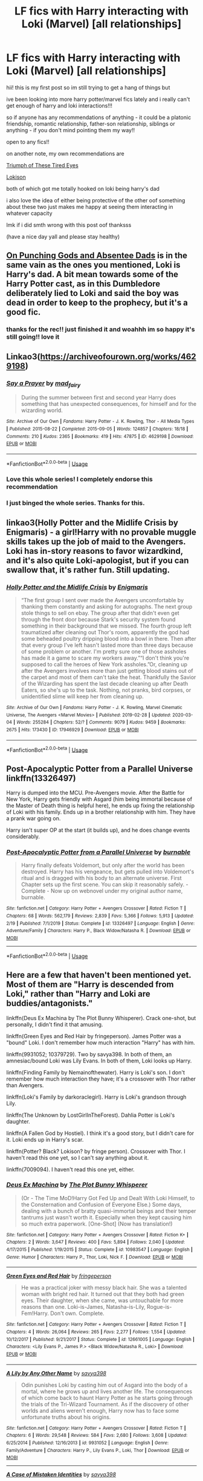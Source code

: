 #+TITLE: LF fics with Harry interacting with Loki (Marvel) [all relationships]

* LF fics with Harry interacting with Loki (Marvel) [all relationships]
:PROPERTIES:
:Author: nataliefwrites
:Score: 5
:DateUnix: 1584526444.0
:DateShort: 2020-Mar-18
:FlairText: Request
:END:
hii! this is my first post so im still trying to get a hang of things but

ive been looking into more harry potter/marvel fics lately and i really can't get enough of harry and loki interactions!!!

so if anyone has any recommendations of anything - it could be a platonic friendship, romantic relationship, father-son relationship, siblings or anything - if you don't mind pointing them my way!!

open to any fics!!

on another note, my own recommendations are

[[https://m.fanfiction.net/s/10216252/1/The-Triumph-of-These-Tired-Eyes][Triumph of These Tired Eyes]]

[[https://archiveofourown.org/works/4724522][Lokison]]

both of which got me totally hooked on loki being harry's dad

i also love the idea of either being protective of the other oof something about these two just makes me happy at seeing them interacting in whatever capacity

lmk if i did smth wrong with this post oof thanksss

(have a nice day yall and please stay healthy)


** [[https://archiveofourown.org/works/17926664/chapters/42330374][On Punching Gods and Absentee Dads]] is in the same vain as the ones you mentioned, Loki is Harry's dad. A bit mean towards some of the Harry Potter cast, as in this Dumbledore deliberately lied to Loki and said the boy was dead in order to keep to the prophecy, but it's a good fic.
:PROPERTIES:
:Author: StarOfTheSouth
:Score: 6
:DateUnix: 1584529795.0
:DateShort: 2020-Mar-18
:END:

*** thanks for the rec!! just finished it and woahhh im so happy it's still going!! love it
:PROPERTIES:
:Author: nataliefwrites
:Score: 3
:DateUnix: 1584784166.0
:DateShort: 2020-Mar-21
:END:


** Linkao3([[https://archiveofourown.org/works/4629198]])
:PROPERTIES:
:Author: Sharedo
:Score: 3
:DateUnix: 1584535487.0
:DateShort: 2020-Mar-18
:END:

*** [[https://archiveofourown.org/works/4629198][*/Say a Prayer/*]] by [[https://www.archiveofourown.org/users/mad_fairy/pseuds/mad_fairy][/mad_fairy/]]

#+begin_quote
  During the summer between first and second year Harry does something that has unexpected consequences, for himself and for the wizarding world.
#+end_quote

^{/Site/:} ^{Archive} ^{of} ^{Our} ^{Own} ^{*|*} ^{/Fandoms/:} ^{Harry} ^{Potter} ^{-} ^{J.} ^{K.} ^{Rowling,} ^{Thor} ^{-} ^{All} ^{Media} ^{Types} ^{*|*} ^{/Published/:} ^{2015-08-22} ^{*|*} ^{/Completed/:} ^{2015-09-05} ^{*|*} ^{/Words/:} ^{124857} ^{*|*} ^{/Chapters/:} ^{18/18} ^{*|*} ^{/Comments/:} ^{210} ^{*|*} ^{/Kudos/:} ^{2365} ^{*|*} ^{/Bookmarks/:} ^{419} ^{*|*} ^{/Hits/:} ^{47875} ^{*|*} ^{/ID/:} ^{4629198} ^{*|*} ^{/Download/:} ^{[[https://archiveofourown.org/downloads/4629198/Say%20a%20Prayer.epub?updated_at=1577679089][EPUB]]} ^{or} ^{[[https://archiveofourown.org/downloads/4629198/Say%20a%20Prayer.mobi?updated_at=1577679089][MOBI]]}

--------------

*FanfictionBot*^{2.0.0-beta} | [[https://github.com/tusing/reddit-ffn-bot/wiki/Usage][Usage]]
:PROPERTIES:
:Author: FanfictionBot
:Score: 2
:DateUnix: 1584535500.0
:DateShort: 2020-Mar-18
:END:


*** Love this whole series! I completely endorse this recommendation
:PROPERTIES:
:Author: mike-kenobi
:Score: 1
:DateUnix: 1584556660.0
:DateShort: 2020-Mar-18
:END:


*** I just binged the whole series. Thanks for this.
:PROPERTIES:
:Author: Nyanmaru_San
:Score: 1
:DateUnix: 1584736728.0
:DateShort: 2020-Mar-21
:END:


** linkao3(Holly Potter and the Midlife Crisis by Enigmaris) - a girl!Harry with no provable muggle skills takes up the job of maid to the Avengers. Loki has in-story reasons to favor wizardkind, and it's also quite Loki-apologist, but if you can swallow that, it's rather fun. Still updating.
:PROPERTIES:
:Author: wordhammer
:Score: 2
:DateUnix: 1584545827.0
:DateShort: 2020-Mar-18
:END:

*** [[https://archiveofourown.org/works/17946929][*/Holly Potter and the Midlife Crisis/*]] by [[https://www.archiveofourown.org/users/Enigmaris/pseuds/Enigmaris][/Enigmaris/]]

#+begin_quote
  “The first group I sent over made the Avengers uncomfortable by thanking them constantly and asking for autographs. The next group stole things to sell on ebay. The group after that didn't even get through the front door because Stark's security system found something in their background that we missed. The fourth group left traumatized after cleaning out Thor's room, apparently the god had some beheaded poultry dripping blood into a bowl in there. Then after that every group I've left hasn't lasted more than three days because of some problem or another. I'm pretty sure one of those assholes has made it a game to scare my workers away.”“I don't think you're supposed to call the heroes of New York assholes.”Or, cleaning up after the Avengers involves more than just getting blood stains out of the carpet and most of them can't take the heat. Thankfully the Savior of the Wizarding has spent the last decade cleaning up after Death Eaters, so she's up to the task. Nothing, not pranks, bird corpses, or unidentified slime will keep her from cleaning up.
#+end_quote

^{/Site/:} ^{Archive} ^{of} ^{Our} ^{Own} ^{*|*} ^{/Fandoms/:} ^{Harry} ^{Potter} ^{-} ^{J.} ^{K.} ^{Rowling,} ^{Marvel} ^{Cinematic} ^{Universe,} ^{The} ^{Avengers} ^{<Marvel} ^{Movies>} ^{*|*} ^{/Published/:} ^{2019-02-28} ^{*|*} ^{/Updated/:} ^{2020-03-04} ^{*|*} ^{/Words/:} ^{255284} ^{*|*} ^{/Chapters/:} ^{52/?} ^{*|*} ^{/Comments/:} ^{9079} ^{*|*} ^{/Kudos/:} ^{9459} ^{*|*} ^{/Bookmarks/:} ^{2675} ^{*|*} ^{/Hits/:} ^{173430} ^{*|*} ^{/ID/:} ^{17946929} ^{*|*} ^{/Download/:} ^{[[https://archiveofourown.org/downloads/17946929/Holly%20Potter%20and%20the.epub?updated_at=1583373634][EPUB]]} ^{or} ^{[[https://archiveofourown.org/downloads/17946929/Holly%20Potter%20and%20the.mobi?updated_at=1583373634][MOBI]]}

--------------

*FanfictionBot*^{2.0.0-beta} | [[https://github.com/tusing/reddit-ffn-bot/wiki/Usage][Usage]]
:PROPERTIES:
:Author: FanfictionBot
:Score: 3
:DateUnix: 1584545844.0
:DateShort: 2020-Mar-18
:END:


** *Post-Apocalyptic Potter from a Parallel Universe* linkffn(13326497)

Harry is dumped into the MCU. Pre-Avengers movie. After the Battle for New York, Harry gets friendly with Asgard (him being immortal because of the Master of Death thing is helpful here), he ends up fixing the relationship of Loki with his family. Ends up in a brother relationship with him. They have a prank war going on.

Harry isn't super OP at the start (it builds up), and he does change events considerably.
:PROPERTIES:
:Author: Nyanmaru_San
:Score: 2
:DateUnix: 1584579388.0
:DateShort: 2020-Mar-19
:END:

*** [[https://www.fanfiction.net/s/13326497/1/][*/Post-Apocalyptic Potter from a Parallel Universe/*]] by [[https://www.fanfiction.net/u/2906207/burnable][/burnable/]]

#+begin_quote
  Harry finally defeats Voldemort, but only after the world has been destroyed. Harry has his vengeance, but gets pulled into Voldemort's ritual and is dragged with his body to an alternate universe. First Chapter sets up the first scene. You can skip it reasonably safely. - Complete - Now up on webnovel under my original author name, burnable.
#+end_quote

^{/Site/:} ^{fanfiction.net} ^{*|*} ^{/Category/:} ^{Harry} ^{Potter} ^{+} ^{Avengers} ^{Crossover} ^{*|*} ^{/Rated/:} ^{Fiction} ^{T} ^{*|*} ^{/Chapters/:} ^{68} ^{*|*} ^{/Words/:} ^{562,179} ^{*|*} ^{/Reviews/:} ^{2,839} ^{*|*} ^{/Favs/:} ^{5,366} ^{*|*} ^{/Follows/:} ^{5,913} ^{*|*} ^{/Updated/:} ^{2/19} ^{*|*} ^{/Published/:} ^{7/1/2019} ^{*|*} ^{/Status/:} ^{Complete} ^{*|*} ^{/id/:} ^{13326497} ^{*|*} ^{/Language/:} ^{English} ^{*|*} ^{/Genre/:} ^{Adventure/Family} ^{*|*} ^{/Characters/:} ^{Harry} ^{P.,} ^{Black} ^{Widow/Natasha} ^{R.} ^{*|*} ^{/Download/:} ^{[[http://www.ff2ebook.com/old/ffn-bot/index.php?id=13326497&source=ff&filetype=epub][EPUB]]} ^{or} ^{[[http://www.ff2ebook.com/old/ffn-bot/index.php?id=13326497&source=ff&filetype=mobi][MOBI]]}

--------------

*FanfictionBot*^{2.0.0-beta} | [[https://github.com/tusing/reddit-ffn-bot/wiki/Usage][Usage]]
:PROPERTIES:
:Author: FanfictionBot
:Score: 2
:DateUnix: 1584579402.0
:DateShort: 2020-Mar-19
:END:


** Here are a few that haven't been mentioned yet. Most of them are "Harry is descended from Loki," rather than "Harry and Loki are buddies/antagonists."

linkffn(Deus Ex Machina by The Plot Bunny Whisperer). Crack one-shot, but personally, I didn't find it that amusing.

linkffn(Green Eyes and Red Hair by fringeperson). James Potter was a "bound" Loki. I don't remember how much interaction "Harry" has with him.

linkffn(9931052; 10379729). Two by savya398. In both of them, an amnesiac/bound Loki was Lily Evans. In both of them, Loki looks up Harry.

linkffn(Finding Family by Nemainofthewater). Harry is Loki's son. I don't remember how much interaction they have; it's a crossover with Thor rather than Avengers.

linkffn(Loki's Family by darkoraclegirl). Harry is Loki's grandson through Lily.

linkffn(The Unknown by LostGirlInTheForest). Dahlia Potter is Loki's daughter.

linkffn(A Fallen God by Hostiel). I think it's a good story, but I didn't care for it. Loki ends up in Harry's scar.

linkffn(Potter? Black? Lokison? by fringe person). Crossover with Thor. I haven't read this one yet, so I can't say anything about it.

linkffn(7009094). I haven't read this one yet, either.
:PROPERTIES:
:Author: steve_wheeler
:Score: 2
:DateUnix: 1584646765.0
:DateShort: 2020-Mar-19
:END:

*** [[https://www.fanfiction.net/s/10983547/1/][*/Deus Ex Machina/*]] by [[https://www.fanfiction.net/u/255430/The-Plot-Bunny-Whisperer][/The Plot Bunny Whisperer/]]

#+begin_quote
  (Or - The Time MoD!Harry Got Fed Up and Dealt With Loki Himself, to the Consternation and Confusion of Everyone Else.) Some days, dealing with a bunch of bratty quasi-immortal beings and their temper tantrums just wasn't worth it. Especially when they kept causing him so much extra paperwork. [One-Shot] (Now has translation!)
#+end_quote

^{/Site/:} ^{fanfiction.net} ^{*|*} ^{/Category/:} ^{Harry} ^{Potter} ^{+} ^{Avengers} ^{Crossover} ^{*|*} ^{/Rated/:} ^{Fiction} ^{K+} ^{*|*} ^{/Chapters/:} ^{2} ^{*|*} ^{/Words/:} ^{3,647} ^{*|*} ^{/Reviews/:} ^{400} ^{*|*} ^{/Favs/:} ^{5,894} ^{*|*} ^{/Follows/:} ^{2,040} ^{*|*} ^{/Updated/:} ^{4/17/2015} ^{*|*} ^{/Published/:} ^{1/19/2015} ^{*|*} ^{/Status/:} ^{Complete} ^{*|*} ^{/id/:} ^{10983547} ^{*|*} ^{/Language/:} ^{English} ^{*|*} ^{/Genre/:} ^{Humor} ^{*|*} ^{/Characters/:} ^{Harry} ^{P.,} ^{Thor,} ^{Loki,} ^{Nick} ^{F.} ^{*|*} ^{/Download/:} ^{[[http://www.ff2ebook.com/old/ffn-bot/index.php?id=10983547&source=ff&filetype=epub][EPUB]]} ^{or} ^{[[http://www.ff2ebook.com/old/ffn-bot/index.php?id=10983547&source=ff&filetype=mobi][MOBI]]}

--------------

[[https://www.fanfiction.net/s/12661005/1/][*/Green Eyes and Red Hair/*]] by [[https://www.fanfiction.net/u/1424477/fringeperson][/fringeperson/]]

#+begin_quote
  He was a practical joker with messy black hair. She was a talented woman with bright red hair. It turned out that they both had green eyes. Their daughter, when she came, was untouchable for more reasons than one. Loki-is-James, Natasha-is-Lily, Rogue-is-Fem!Harry. Don't own. Complete.
#+end_quote

^{/Site/:} ^{fanfiction.net} ^{*|*} ^{/Category/:} ^{Harry} ^{Potter} ^{+} ^{Avengers} ^{Crossover} ^{*|*} ^{/Rated/:} ^{Fiction} ^{T} ^{*|*} ^{/Chapters/:} ^{4} ^{*|*} ^{/Words/:} ^{26,064} ^{*|*} ^{/Reviews/:} ^{265} ^{*|*} ^{/Favs/:} ^{2,277} ^{*|*} ^{/Follows/:} ^{1,554} ^{*|*} ^{/Updated/:} ^{10/12/2017} ^{*|*} ^{/Published/:} ^{9/21/2017} ^{*|*} ^{/Status/:} ^{Complete} ^{*|*} ^{/id/:} ^{12661005} ^{*|*} ^{/Language/:} ^{English} ^{*|*} ^{/Characters/:} ^{<Lily} ^{Evans} ^{P.,} ^{James} ^{P.>} ^{<Black} ^{Widow/Natasha} ^{R.,} ^{Loki>} ^{*|*} ^{/Download/:} ^{[[http://www.ff2ebook.com/old/ffn-bot/index.php?id=12661005&source=ff&filetype=epub][EPUB]]} ^{or} ^{[[http://www.ff2ebook.com/old/ffn-bot/index.php?id=12661005&source=ff&filetype=mobi][MOBI]]}

--------------

[[https://www.fanfiction.net/s/9931052/1/][*/A Lily by Any Other Name/*]] by [[https://www.fanfiction.net/u/3414810/savya398][/savya398/]]

#+begin_quote
  Odin punishes Loki by casting him out of Asgard into the body of a mortal, where he grows up and lives another life. The consequences of which come back to haunt Harry Potter as he starts going through the trials of the Tri-Wizard Tournament. As if the discovery of other worlds and aliens weren't enough, Harry now has to face some unfortunate truths about his origins.
#+end_quote

^{/Site/:} ^{fanfiction.net} ^{*|*} ^{/Category/:} ^{Harry} ^{Potter} ^{+} ^{Avengers} ^{Crossover} ^{*|*} ^{/Rated/:} ^{Fiction} ^{T} ^{*|*} ^{/Chapters/:} ^{6} ^{*|*} ^{/Words/:} ^{29,548} ^{*|*} ^{/Reviews/:} ^{584} ^{*|*} ^{/Favs/:} ^{2,680} ^{*|*} ^{/Follows/:} ^{3,608} ^{*|*} ^{/Updated/:} ^{6/25/2014} ^{*|*} ^{/Published/:} ^{12/16/2013} ^{*|*} ^{/id/:} ^{9931052} ^{*|*} ^{/Language/:} ^{English} ^{*|*} ^{/Genre/:} ^{Family/Adventure} ^{*|*} ^{/Characters/:} ^{Harry} ^{P.,} ^{Lily} ^{Evans} ^{P.,} ^{Loki,} ^{Thor} ^{*|*} ^{/Download/:} ^{[[http://www.ff2ebook.com/old/ffn-bot/index.php?id=9931052&source=ff&filetype=epub][EPUB]]} ^{or} ^{[[http://www.ff2ebook.com/old/ffn-bot/index.php?id=9931052&source=ff&filetype=mobi][MOBI]]}

--------------

[[https://www.fanfiction.net/s/10379729/1/][*/A Case of Mistaken Identities/*]] by [[https://www.fanfiction.net/u/3414810/savya398][/savya398/]]

#+begin_quote
  Years ago a mistake was made. Now years later the consequences of that mistake are being brought into to light. A mistake that has the potential to destroy Harry's life as he knows it. His parents aren't who they thought they were, and he's left facing a truth about himself that leaves him uncertain about his future.
#+end_quote

^{/Site/:} ^{fanfiction.net} ^{*|*} ^{/Category/:} ^{Harry} ^{Potter} ^{+} ^{Avengers} ^{Crossover} ^{*|*} ^{/Rated/:} ^{Fiction} ^{T} ^{*|*} ^{/Chapters/:} ^{14} ^{*|*} ^{/Words/:} ^{84,102} ^{*|*} ^{/Reviews/:} ^{1,361} ^{*|*} ^{/Favs/:} ^{5,477} ^{*|*} ^{/Follows/:} ^{7,188} ^{*|*} ^{/Updated/:} ^{5/4/2019} ^{*|*} ^{/Published/:} ^{5/26/2014} ^{*|*} ^{/id/:} ^{10379729} ^{*|*} ^{/Language/:} ^{English} ^{*|*} ^{/Genre/:} ^{Family} ^{*|*} ^{/Characters/:} ^{Harry} ^{P.,} ^{Thor,} ^{Loki} ^{*|*} ^{/Download/:} ^{[[http://www.ff2ebook.com/old/ffn-bot/index.php?id=10379729&source=ff&filetype=epub][EPUB]]} ^{or} ^{[[http://www.ff2ebook.com/old/ffn-bot/index.php?id=10379729&source=ff&filetype=mobi][MOBI]]}

--------------

[[https://www.fanfiction.net/s/7559173/1/][*/Finding Family/*]] by [[https://www.fanfiction.net/u/1324422/Nemainofthewater][/Nemainofthewater/]]

#+begin_quote
  Loki fell off the Bifrost. Lily Potter had a beautiful baby boy with dark hair, green eyes, and a mischievious streak a mile wide.
#+end_quote

^{/Site/:} ^{fanfiction.net} ^{*|*} ^{/Category/:} ^{Harry} ^{Potter} ^{+} ^{Thor} ^{Crossover} ^{*|*} ^{/Rated/:} ^{Fiction} ^{T} ^{*|*} ^{/Chapters/:} ^{16} ^{*|*} ^{/Words/:} ^{14,542} ^{*|*} ^{/Reviews/:} ^{662} ^{*|*} ^{/Favs/:} ^{2,665} ^{*|*} ^{/Follows/:} ^{3,365} ^{*|*} ^{/Updated/:} ^{8/21/2017} ^{*|*} ^{/Published/:} ^{11/17/2011} ^{*|*} ^{/id/:} ^{7559173} ^{*|*} ^{/Language/:} ^{English} ^{*|*} ^{/Genre/:} ^{Family/Humor} ^{*|*} ^{/Characters/:} ^{Harry} ^{P.,} ^{Loki} ^{*|*} ^{/Download/:} ^{[[http://www.ff2ebook.com/old/ffn-bot/index.php?id=7559173&source=ff&filetype=epub][EPUB]]} ^{or} ^{[[http://www.ff2ebook.com/old/ffn-bot/index.php?id=7559173&source=ff&filetype=mobi][MOBI]]}

--------------

[[https://www.fanfiction.net/s/12380647/1/][*/Loki's Family/*]] by [[https://www.fanfiction.net/u/1829439/darkoraclegirl][/darkoraclegirl/]]

#+begin_quote
  My friend Ogremen gave me a challenge and then we decided to co-write it. The challenge was Asgardian Father's Surprize!Five year old Harry is running from his cousin and friends when he suddenly finds himself in a strange new place, Asgard. There he meets Loki and his life takes a turn for the better. This version has been ended, go to the rewrite What Once was Lost is Found Anew.
#+end_quote

^{/Site/:} ^{fanfiction.net} ^{*|*} ^{/Category/:} ^{Harry} ^{Potter} ^{+} ^{Avengers} ^{Crossover} ^{*|*} ^{/Rated/:} ^{Fiction} ^{T} ^{*|*} ^{/Chapters/:} ^{38} ^{*|*} ^{/Words/:} ^{276,493} ^{*|*} ^{/Reviews/:} ^{843} ^{*|*} ^{/Favs/:} ^{2,658} ^{*|*} ^{/Follows/:} ^{3,111} ^{*|*} ^{/Updated/:} ^{9/25/2019} ^{*|*} ^{/Published/:} ^{2/24/2017} ^{*|*} ^{/Status/:} ^{Complete} ^{*|*} ^{/id/:} ^{12380647} ^{*|*} ^{/Language/:} ^{English} ^{*|*} ^{/Genre/:} ^{Family/Hurt/Comfort} ^{*|*} ^{/Characters/:} ^{Harry} ^{P.} ^{*|*} ^{/Download/:} ^{[[http://www.ff2ebook.com/old/ffn-bot/index.php?id=12380647&source=ff&filetype=epub][EPUB]]} ^{or} ^{[[http://www.ff2ebook.com/old/ffn-bot/index.php?id=12380647&source=ff&filetype=mobi][MOBI]]}

--------------

[[https://www.fanfiction.net/s/12713862/1/][*/The Unknown/*]] by [[https://www.fanfiction.net/u/4570354/LostGirlInTheForest][/LostGirlInTheForest/]]

#+begin_quote
  Fem!Harry. After saving the Philosopher's stone, Dahlia Potter soon discovers the world isn't as black and white as she believes it to be. She suddenly discovers the truth of her true parentage and is faced with the threat of not just Lord Voldemort, but beings and people off realm, who would wish her harm, if they discovered who her father is.
#+end_quote

^{/Site/:} ^{fanfiction.net} ^{*|*} ^{/Category/:} ^{Harry} ^{Potter} ^{+} ^{Avengers} ^{Crossover} ^{*|*} ^{/Rated/:} ^{Fiction} ^{T} ^{*|*} ^{/Chapters/:} ^{72} ^{*|*} ^{/Words/:} ^{355,002} ^{*|*} ^{/Reviews/:} ^{1,834} ^{*|*} ^{/Favs/:} ^{3,100} ^{*|*} ^{/Follows/:} ^{3,308} ^{*|*} ^{/Updated/:} ^{2/21/2019} ^{*|*} ^{/Published/:} ^{11/4/2017} ^{*|*} ^{/Status/:} ^{Complete} ^{*|*} ^{/id/:} ^{12713862} ^{*|*} ^{/Language/:} ^{English} ^{*|*} ^{/Genre/:} ^{Drama/Family} ^{*|*} ^{/Download/:} ^{[[http://www.ff2ebook.com/old/ffn-bot/index.php?id=12713862&source=ff&filetype=epub][EPUB]]} ^{or} ^{[[http://www.ff2ebook.com/old/ffn-bot/index.php?id=12713862&source=ff&filetype=mobi][MOBI]]}

--------------

*FanfictionBot*^{2.0.0-beta} | [[https://github.com/tusing/reddit-ffn-bot/wiki/Usage][Usage]]
:PROPERTIES:
:Author: FanfictionBot
:Score: 2
:DateUnix: 1584646879.0
:DateShort: 2020-Mar-19
:END:


*** [[https://www.fanfiction.net/s/11447653/1/][*/A Fallen God/*]] by [[https://www.fanfiction.net/u/6470669/Hostiel][/Hostiel/]]

#+begin_quote
  When Loki fell from the Bifrost he was expecting the cool embrace of oblivion, not to become a spirit and then be ripped apart and forced into the mind of a six-year-old named Harry Potter. With no physical form, he must keep the boy alive if he seeks to keep existing, and everyone knows that the best way to ensure continued survival is to simply become greater than everyone else.
#+end_quote

^{/Site/:} ^{fanfiction.net} ^{*|*} ^{/Category/:} ^{Harry} ^{Potter} ^{+} ^{Avengers} ^{Crossover} ^{*|*} ^{/Rated/:} ^{Fiction} ^{T} ^{*|*} ^{/Chapters/:} ^{45} ^{*|*} ^{/Words/:} ^{102,718} ^{*|*} ^{/Reviews/:} ^{2,764} ^{*|*} ^{/Favs/:} ^{6,346} ^{*|*} ^{/Follows/:} ^{7,411} ^{*|*} ^{/Updated/:} ^{12/13/2018} ^{*|*} ^{/Published/:} ^{8/14/2015} ^{*|*} ^{/id/:} ^{11447653} ^{*|*} ^{/Language/:} ^{English} ^{*|*} ^{/Genre/:} ^{Adventure/Humor} ^{*|*} ^{/Characters/:} ^{Harry} ^{P.,} ^{Loki} ^{*|*} ^{/Download/:} ^{[[http://www.ff2ebook.com/old/ffn-bot/index.php?id=11447653&source=ff&filetype=epub][EPUB]]} ^{or} ^{[[http://www.ff2ebook.com/old/ffn-bot/index.php?id=11447653&source=ff&filetype=mobi][MOBI]]}

--------------

[[https://www.fanfiction.net/s/12893416/1/][*/Potter? Black? Lokison/*]] by [[https://www.fanfiction.net/u/1424477/fringeperson][/fringeperson/]]

#+begin_quote
  Sirius took his godsons from the wreckage, saw the mark on Harry's face, and sought a way to make the boys identical once again. Yet another take on the twin-fic trope. Heavily-implied Sirius/Loki slash. Oneshot, complete, don't own.
#+end_quote

^{/Site/:} ^{fanfiction.net} ^{*|*} ^{/Category/:} ^{Harry} ^{Potter} ^{+} ^{Thor} ^{Crossover} ^{*|*} ^{/Rated/:} ^{Fiction} ^{T} ^{*|*} ^{/Words/:} ^{7,680} ^{*|*} ^{/Reviews/:} ^{108} ^{*|*} ^{/Favs/:} ^{1,104} ^{*|*} ^{/Follows/:} ^{438} ^{*|*} ^{/Published/:} ^{4/5/2018} ^{*|*} ^{/Status/:} ^{Complete} ^{*|*} ^{/id/:} ^{12893416} ^{*|*} ^{/Language/:} ^{English} ^{*|*} ^{/Genre/:} ^{Supernatural/Family} ^{*|*} ^{/Characters/:} ^{Harry} ^{P.,} ^{Sirius} ^{B.,} ^{Loki} ^{*|*} ^{/Download/:} ^{[[http://www.ff2ebook.com/old/ffn-bot/index.php?id=12893416&source=ff&filetype=epub][EPUB]]} ^{or} ^{[[http://www.ff2ebook.com/old/ffn-bot/index.php?id=12893416&source=ff&filetype=mobi][MOBI]]}

--------------

[[https://www.fanfiction.net/s/7009094/1/][*/Harry Lokison the Trickster's Heir/*]] by [[https://www.fanfiction.net/u/383306/dglsprincess105][/dglsprincess105/]]

#+begin_quote
  A Marvel What If continuity: How things would have been different if Odin had placed Loki in the mortal body of James Potter? hey everyone! I'm alive!
#+end_quote

^{/Site/:} ^{fanfiction.net} ^{*|*} ^{/Category/:} ^{Harry} ^{Potter} ^{+} ^{Thor} ^{Crossover} ^{*|*} ^{/Rated/:} ^{Fiction} ^{K+} ^{*|*} ^{/Chapters/:} ^{12} ^{*|*} ^{/Words/:} ^{125,872} ^{*|*} ^{/Reviews/:} ^{1,203} ^{*|*} ^{/Favs/:} ^{3,876} ^{*|*} ^{/Follows/:} ^{4,059} ^{*|*} ^{/Updated/:} ^{12/13/2014} ^{*|*} ^{/Published/:} ^{5/21/2011} ^{*|*} ^{/id/:} ^{7009094} ^{*|*} ^{/Language/:} ^{English} ^{*|*} ^{/Genre/:} ^{Family/Humor} ^{*|*} ^{/Characters/:} ^{Harry} ^{P.,} ^{Loki} ^{L.} ^{*|*} ^{/Download/:} ^{[[http://www.ff2ebook.com/old/ffn-bot/index.php?id=7009094&source=ff&filetype=epub][EPUB]]} ^{or} ^{[[http://www.ff2ebook.com/old/ffn-bot/index.php?id=7009094&source=ff&filetype=mobi][MOBI]]}

--------------

*FanfictionBot*^{2.0.0-beta} | [[https://github.com/tusing/reddit-ffn-bot/wiki/Usage][Usage]]
:PROPERTIES:
:Author: FanfictionBot
:Score: 2
:DateUnix: 1584646889.0
:DateShort: 2020-Mar-19
:END:


** linkao3([[https://archiveofourown.org/works/4148136/chapters/9358017]])
:PROPERTIES:
:Author: Sharedo
:Score: 1
:DateUnix: 1584535590.0
:DateShort: 2020-Mar-18
:END:

*** [[https://archiveofourown.org/works/4148136][*/Of Wizards and Heroes/*]] by [[https://www.archiveofourown.org/users/storyforsomeone/pseuds/storyforsomeone/users/Borsari/pseuds/Borsari][/storyforsomeoneBorsari/]]

#+begin_quote
  Centuries after that fatal day of the battle of Hogwarts, Harry Potter has fallen into legend, a bedtime story parents tell their children, a name whispered around campfires. He wanders the world alone and immortal, until one single reckless moment sends him hurtling into a parallel dimension of heroes and villains. A new enemy arises from an ancient power, and Harry must take a stand as the last wizard to protect this new world. If only SHIELD would stop trying to track him down...and someone could explain what the hell was an 'Avenger' was supposed to be. Honestly, muggles...
#+end_quote

^{/Site/:} ^{Archive} ^{of} ^{Our} ^{Own} ^{*|*} ^{/Fandoms/:} ^{Harry} ^{Potter} ^{-} ^{J.} ^{K.} ^{Rowling,} ^{The} ^{Avengers} ^{<Marvel} ^{Movies>,} ^{Doctor} ^{Who} ^{*|*} ^{/Published/:} ^{2015-06-16} ^{*|*} ^{/Completed/:} ^{2016-01-03} ^{*|*} ^{/Words/:} ^{93291} ^{*|*} ^{/Chapters/:} ^{22/22} ^{*|*} ^{/Comments/:} ^{1584} ^{*|*} ^{/Kudos/:} ^{15119} ^{*|*} ^{/Bookmarks/:} ^{4964} ^{*|*} ^{/Hits/:} ^{283374} ^{*|*} ^{/ID/:} ^{4148136} ^{*|*} ^{/Download/:} ^{[[https://archiveofourown.org/downloads/4148136/Of%20Wizards%20and%20Heroes.epub?updated_at=1580784959][EPUB]]} ^{or} ^{[[https://archiveofourown.org/downloads/4148136/Of%20Wizards%20and%20Heroes.mobi?updated_at=1580784959][MOBI]]}

--------------

*FanfictionBot*^{2.0.0-beta} | [[https://github.com/tusing/reddit-ffn-bot/wiki/Usage][Usage]]
:PROPERTIES:
:Author: FanfictionBot
:Score: 3
:DateUnix: 1584535598.0
:DateShort: 2020-Mar-18
:END:


*** This one is sooooo brilliant! OP if you read this I highly rec
:PROPERTIES:
:Author: inside_a_mind
:Score: 1
:DateUnix: 1584566644.0
:DateShort: 2020-Mar-19
:END:


** [deleted]
:PROPERTIES:
:Score: 1
:DateUnix: 1584562470.0
:DateShort: 2020-Mar-18
:END:

*** [[https://archiveofourown.org/works/17926664][*/On Punching Gods and Absentee Dads/*]] by [[https://www.archiveofourown.org/users/Enigmaris/pseuds/Enigmaris][/Enigmaris/]]

#+begin_quote
  Harry finds out that his dad is alive, has been the whole time. Instead of being overjoyed, Harry's disgusted. His dad left earth and abandoned his friends. Every painful thing he's ever gone through can be traced back to one man. Now Harry's got super strength he can't control and an almost unnecessary amount of magical power. His dad might be living it up with the Avengers now but not for long. With the help of his friends, Harry comes up with a plan for revenge. Get ready Avengers, Harry's out to punch a god.
#+end_quote

^{/Site/:} ^{Archive} ^{of} ^{Our} ^{Own} ^{*|*} ^{/Fandoms/:} ^{Harry} ^{Potter} ^{-} ^{J.} ^{K.} ^{Rowling,} ^{Marvel} ^{Cinematic} ^{Universe,} ^{Thor} ^{<Movies>,} ^{The} ^{Avengers} ^{<Marvel} ^{Movies>} ^{*|*} ^{/Published/:} ^{2019-02-26} ^{*|*} ^{/Updated/:} ^{2020-03-11} ^{*|*} ^{/Words/:} ^{222437} ^{*|*} ^{/Chapters/:} ^{51/?} ^{*|*} ^{/Comments/:} ^{6819} ^{*|*} ^{/Kudos/:} ^{7094} ^{*|*} ^{/Bookmarks/:} ^{2234} ^{*|*} ^{/Hits/:} ^{135825} ^{*|*} ^{/ID/:} ^{17926664} ^{*|*} ^{/Download/:} ^{[[https://archiveofourown.org/downloads/17926664/On%20Punching%20Gods%20and.epub?updated_at=1584504204][EPUB]]} ^{or} ^{[[https://archiveofourown.org/downloads/17926664/On%20Punching%20Gods%20and.mobi?updated_at=1584504204][MOBI]]}

--------------

*FanfictionBot*^{2.0.0-beta} | [[https://github.com/tusing/reddit-ffn-bot/wiki/Usage][Usage]]
:PROPERTIES:
:Author: FanfictionBot
:Score: 2
:DateUnix: 1584562482.0
:DateShort: 2020-Mar-18
:END:


** linkao3(11244792). Harry finds a very large family. Even beyond all the wives.

I'll second On Punching Gods. It's good, if occasionally a bit saccharine. Unfortunately the author has implied it's going to end in Drarry. It hasn't become overt yet though.
:PROPERTIES:
:Author: horrorshowjack
:Score: 1
:DateUnix: 1584564963.0
:DateShort: 2020-Mar-19
:END:

*** [[https://archiveofourown.org/works/11244792][*/How Could One Will Cause So Much Chaos?/*]] by [[https://www.archiveofourown.org/users/darkoraclegirl/pseuds/darkoraclegirl][/darkoraclegirl/]]

#+begin_quote
  Newly emancipated 15 year old Harry Potter decides to get out of Britain for the summer and head to Vegas for his vacation, bringing along Tonks and Remus to keep him out of trouble and things he shouldn't be doing. Two days later Harry wakes up in a hotel room in bed with Tonks and a mystery woman, another mystery woman in the bathroom, Remus is missing, and next to no memory about what happened during the last two days. Want to know the whole story? Join Harry on this crazy ride to learn just what happened to Harry during those two days and what happens as a result of it all.
#+end_quote

^{/Site/:} ^{Archive} ^{of} ^{Our} ^{Own} ^{*|*} ^{/Fandoms/:} ^{Harry} ^{Potter} ^{-} ^{J.} ^{K.} ^{Rowling,} ^{The} ^{Avengers} ^{<Marvel>} ^{-} ^{All} ^{Media} ^{Types} ^{*|*} ^{/Published/:} ^{2017-06-20} ^{*|*} ^{/Updated/:} ^{2020-01-30} ^{*|*} ^{/Words/:} ^{318511} ^{*|*} ^{/Chapters/:} ^{29/?} ^{*|*} ^{/Comments/:} ^{185} ^{*|*} ^{/Kudos/:} ^{326} ^{*|*} ^{/Bookmarks/:} ^{135} ^{*|*} ^{/Hits/:} ^{29494} ^{*|*} ^{/ID/:} ^{11244792} ^{*|*} ^{/Download/:} ^{[[https://archiveofourown.org/downloads/11244792/How%20Could%20One%20Will%20Cause.epub?updated_at=1580419620][EPUB]]} ^{or} ^{[[https://archiveofourown.org/downloads/11244792/How%20Could%20One%20Will%20Cause.mobi?updated_at=1580419620][MOBI]]}

--------------

*FanfictionBot*^{2.0.0-beta} | [[https://github.com/tusing/reddit-ffn-bot/wiki/Usage][Usage]]
:PROPERTIES:
:Author: FanfictionBot
:Score: 1
:DateUnix: 1584564981.0
:DateShort: 2020-Mar-19
:END:
